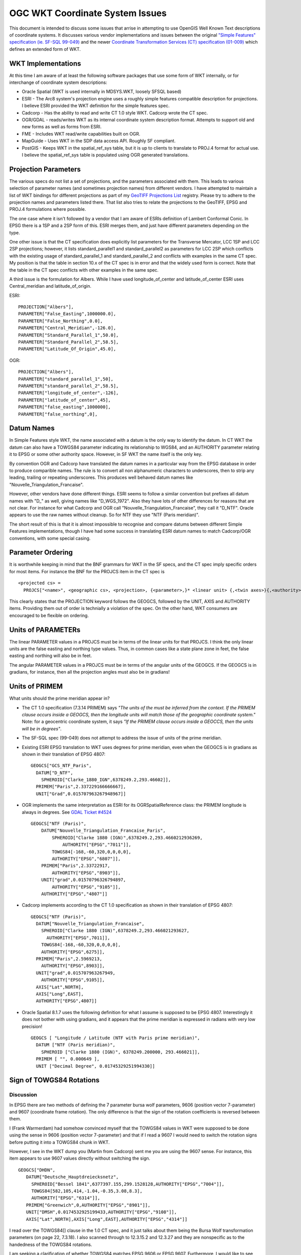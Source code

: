 .. _wktproblems:

OGC WKT Coordinate System Issues
================================

This document is intended to discuss some issues that arrise in
attempting to use OpenGIS Well Known Text descriptions of coordinate
systems. It discusses various vendor implementations and issues between
the original `"Simple Features" specification (ie. SF-SQL
99-049) <http://portal.opengeospatial.org/files/?artifact_id=829>`__ and
the newer `Coordinate Transformation Services (CT) specification
(01-009) <http://portal.opengeospatial.org/files/?artifact_id=999>`__
which defines an extended form of WKT.

WKT Implementations
-------------------

At this time I am aware of at least the following software packages that
use some form of WKT internally, or for interchange of coordinate system
descriptions:

-  Oracle Spatial (WKT is used internally in MDSYS.WKT, loosely SFSQL
   based)
-  ESRI - The Arc8 system's projection engine uses a roughly simple
   features compatible description for projections. I believe ESRI
   provided the WKT definition for the simple features spec.
-  Cadcorp - Has the ability to read and write CT 1.0 style WKT. Cadcorp
   wrote the CT spec.
-  OGR/GDAL - reads/writes WKT as its internal coordinate system
   description format. Attempts to support old and new forms as well as
   forms from ESRI.
-  FME - Includes WKT read/write capabilities built on OGR.
-  MapGuide - Uses WKT in the SDP data access API. Roughly SF compliant.
-  PostGIS - Keeps WKT in the spatial_ref_sys table, but it is up to
   clients to translate to PROJ.4 format for actual use. I believe the
   spatial_ref_sys table is populated using OGR generated translations.

Projection Parameters
---------------------

The various specs do not list a set of projections, and the parameters
associated with them. This leads to various selection of parameter names
(and sometimes projection names) from different vendors. I have
attempted to maintain a list of WKT bindings for different projections
as part of my `GeoTIFF Projections
List <https://web.archive.org/web/20130728081442/http://www.remotesensing.org/geotiff/proj_list/>`__
registry. Please try to adhere to the projection names and parameters
listed there. That list also tries to relate the projections to the
GeoTIFF, EPSG and PROJ.4 formulations where possible.

The one case where it isn't followed by a vendor that I am aware of
ESRIs definition of Lambert Conformal Conic. In EPSG there is a 1SP and
a 2SP form of this. ESRI merges them, and just have different parameters
depending on the type.

One other issue is that the CT specification does explicitly list
parameters for the Transverse Mercator, LCC 1SP and LCC 2SP projections;
however, it lists standard_parallel1 and standard_parallel2 as
parameters for LCC 2SP which conflicts with the existing usage of
standard_parallel_1 and standard_parallel_2 and conflicts with examples
in the same CT spec. My position is that the table in section 10.x of
the CT spec is in error and that the widely used form is correct. Note
that the table in the CT spec conflicts with other examples in the same
spec.

A third issue is the formulation for Albers. While I have used
longitude_of_center and latitude_of_center ESRI uses Central_meridian
and latitude_of_origin.

ESRI:

::

   PROJECTION["Albers"],
   PARAMETER["False_Easting",1000000.0],
   PARAMETER["False_Northing",0.0],
   PARAMETER["Central_Meridian",-126.0],
   PARAMETER["Standard_Parallel_1",50.0],
   PARAMETER["Standard_Parallel_2",58.5],
   PARAMETER["Latitude_Of_Origin",45.0],

OGR:

::

   PROJECTION["Albers"],
   PARAMETER["standard_parallel_1",50],
   PARAMETER["standard_parallel_2",58.5],
   PARAMETER["longitude_of_center",-126],
   PARAMETER["latitude_of_center",45],
   PARAMETER["false_easting",1000000],
   PARAMETER["false_northing",0],

Datum Names
-----------

In Simple Features style WKT, the name associated with a datum is the
only way to identify the datum. In CT WKT the datum can also have a
TOWGS84 parameter indicating its relationship to WGS84, and an AUTHORITY
parameter relating it to EPSG or some other authority space. However, in
SF WKT the name itself is the only key.

By convention OGR and Cadcorp have translated the datum names in a
particular way from the EPSG database in order to produce comparible
names. The rule is to convert all non alphanumeric characters to
underscores, then to strip any leading, trailing or repeating
underscores. This produces well behaved datum names like
"Nouvelle_Triangulation_Francaise".

However, other vendors have done different things. ESRI seems to follow
a similar convention but prefixes all datum names with "D_" as well,
giving names like "D_WGS_1972". Also they have lots of other differences
for reasons that are not clear. For instance for what Cadcorp and OGR
call "Nouvelle_Triangulation_Francaise", they call it "D_NTF". Oracle
appears to use the raw names without cleanup. So for NTF they use "NTF
(Paris meridian)".

The short result of this is that it is almost impossible to recognise
and compare datums between different Simple Features implementations,
though I have had some success in translating ESRI datum names to match
Cadcorp/OGR conventions, with some special casing.

Parameter Ordering
------------------

It is worthwhile keeping in mind that the BNF grammars for WKT in the SF
specs, and the CT spec imply specific orders for most items. For
instance the BNF for the PROJCS item in the CT spec is

::

   <projected cs> = 
     PROJCS["<name>", <geographic cs>, <projection>, {<parameter>,}* <linear unit> {,<twin axes>}{,<authority>}]

This clearly states that the PROJECTION keyword follows the GEOGCS,
followed by the UNIT, AXIS and AUTHORITY items. Providing them out of
order is technially a violation of the spec. On the other hand, WKT
consumers are encouraged to be flexible on ordering.

Units of PARAMETERs
-------------------

The linear PARAMETER values in a PROJCS must be in terms of the linear
units for that PROJCS. I think the only linear units are the false
easting and northing type values. Thus, in common cases like a state
plane zone in feet, the false easting and northing will also be in feet.

The angular PARAMETER values in a PROJCS must be in terms of the angular
units of the GEOGCS. If the GEOGCS is in gradians, for instance, then
all the projection angles must also be in gradians!

Units of PRIMEM
---------------

What units should the prime meridian appear in?

-  The CT 1.0 specification (7.3.14 PRIMEM) says *"The units of the must
   be inferred from the context. If the PRIMEM clause occurs inside a
   GEOGCS, then the longitude units will match those of the geographic
   coordinate system."* Note: for a geocentric coordinate system, it
   says *"If the PRIMEM clause occurs inside a GEOCCS, then the units
   will be in degrees"*.
-  The SF-SQL spec (99-049) does not attempt to address the issue of
   units of the prime meridian.
-  Existing ESRI EPSG translation to WKT uses degrees for prime
   meridian, even when the GEOGCS is in gradians as shown in their
   translation of EPSG 4807:

   ::

      GEOGCS["GCS_NTF_Paris",
        DATUM["D_NTF",
          SPHEROID["Clarke_1880_IGN",6378249.2,293.46602]],
        PRIMEM["Paris",2.337229166666667],
        UNIT["Grad",0.015707963267948967]]

-  OGR implements the same interpretation as ESRI for its
   OGRSpatialReference class: the PRIMEM longitude is always in degrees.
   See `GDAL Ticket #4524 <https://trac.osgeo.org/gdal/ticket/4524>`__

   ::

      GEOGCS["NTF (Paris)",
          DATUM["Nouvelle_Triangulation_Francaise_Paris",
              SPHEROID["Clarke 1880 (IGN)",6378249.2,293.4660212936269,
                  AUTHORITY["EPSG","7011"]],
              TOWGS84[-168,-60,320,0,0,0,0],
              AUTHORITY["EPSG","6807"]],
          PRIMEM["Paris",2.33722917,
              AUTHORITY["EPSG","8903"]],
          UNIT["grad",0.01570796326794897,
              AUTHORITY["EPSG","9105"]],
          AUTHORITY["EPSG","4807"]]

-  Cadcorp implements according to the CT 1.0 specification as shown in
   their translation of EPSG 4807:

   ::

      GEOGCS["NTF (Paris)",
        DATUM["Nouvelle_Triangulation_Francaise",
          SPHEROID["Clarke 1880 (IGN)",6378249.2,293.466021293627,
            AUTHORITY["EPSG",7011]],
          TOWGS84[-168,-60,320,0,0,0,0],
          AUTHORITY["EPSG",6275]],
        PRIMEM["Paris",2.5969213,
          AUTHORITY["EPSG",8903]],
        UNIT["grad",0.015707963267949,
          AUTHORITY["EPSG",9105]],
        AXIS["Lat",NORTH],
        AXIS["Long",EAST],
        AUTHORITY["EPSG",4807]]

-  Oracle Spatial 8.1.7 uses the following definition for what I assume
   is supposed to be EPSG 4807. Interestingly it does not bother with
   using gradians, and it appears that the prime meridian is expressed
   in radians with very low precision!

   ::

      GEOGCS [ "Longitude / Latitude (NTF with Paris prime meridian)", 
        DATUM ["NTF (Paris meridian)", 
          SPHEROID ["Clarke 1880 (IGN)", 6378249.200000, 293.466021]], 
        PRIMEM [ "", 0.000649 ], 
        UNIT ["Decimal Degree", 0.01745329251994330]]

Sign of TOWGS84 Rotations
-------------------------

Discussion
~~~~~~~~~~

In EPSG there are two methods of defining the 7 parameter bursa wolf
parameters, 9606 (position vector 7-parameter) and 9607 (coordinate
frame rotation). The only difference is that the sign of the rotation
coefficients is reversed between them.

I (Frank Warmerdam) had somehow convinced myself that the TOWGS84 values
in WKT were supposed to be done using the sense in 9606 (position vector
7-parameter) and that if I read a 9607 I would need to switch the
rotation signs before putting it into a TOWGS84 chunk in WKT.

However, I see in the WKT dump you (Martin from Cadcorp) sent me you are
using the 9607 sense. For instance, this item appears to use 9607 values
directly without switching the sign.

::

    GEOGCS["DHDN",
       DATUM["Deutsche_Hauptdreiecksnetz",
         SPHEROID["Bessel 1841",6377397.155,299.1528128,AUTHORITY["EPSG","7004"]],
         TOWGS84[582,105,414,-1.04,-0.35,3.08,8.3],
         AUTHORITY["EPSG","6314"]],
       PRIMEM["Greenwich",0,AUTHORITY["EPSG","8901"]],
       UNIT["DMSH",0.0174532925199433,AUTHORITY["EPSG","9108"]],
       AXIS["Lat",NORTH],AXIS["Long",EAST],AUTHORITY["EPSG","4314"]]

I read over the TOWGS84[] clause in the 1.0 CT spec, and it just talks
about them being the Bursa Wolf transformation parameters (on page 22,
7.3.18). I also scanned through to 12.3.15.2 and 12.3.27 and they are
nonspecific as to the handedness of the TOWGS84 rotations.

I am seeking a clarification of whether TOWGS84 matches EPSG 9606 or
EPSG 9607. Furthermore, I would like to see any future rev of the spec
clarify this, referencing the EPSG method definitions.

Martin wrote back that he was uncertain on the correct signage and that
the Adam had programmed the Cadcorp implementation imperically,
according to what seemed to work for the test data available.

I am prepared to adhere to the Cadorp sign usage (as per EPSG 9607) if
this can be clarified in the specification.

Current state of OGR implementation
~~~~~~~~~~~~~~~~~~~~~~~~~~~~~~~~~~~

OGR imports from/exports to WKT assumes EPSG 9606 convention (position
vector 7-parameter), as `proj.4
does <http://proj4.org/parameters.html#towgs84-datum-transformation-to-wgs84>`__.

When importing from EPSG parameters expressed with EPSG 9607, it does
the appropriate conversion (negating the sign of the rotation terms).

Longitudes Relative to PRIMEM?
------------------------------

Another related question is whether longtiudinal projection parameters
(ie. central meridian) are relative to the GEOGCS prime meridian or
relative to greenwich. While the simplest approach is to treat all
longitudes as relative to Greenwich, I somehow convinced myself at one
point that the longitudes were intended to be relative to the prime
meridian. However, a review of 7.3.11 (describing PARAMETER) in the CT
1.0 spec provides no support for this opinion, and an inspection of EPSG
25700 in Cadcorp also suggests that the central meridian is relative to
greenwich, not the prime meridian.

::

   PROJCS["Makassar (Jakarta) / NEIEZ",
       GEOGCS["Makassar (Jakarta)",
           DATUM["Makassar",
               SPHEROID["Bessel 1841",6377397.155,299.1528128,
                   AUTHORITY["EPSG","7004"]],
               TOWGS84[0,0,0,0,0,0,0],
               AUTHORITY["EPSG","6257"]],
           PRIMEM["Jakarta",106.807719444444,
               AUTHORITY["EPSG","8908"]],
           UNIT["DMSH",0.0174532925199433,
               AUTHORITY["EPSG","9108"]],
           AXIS["Lat","NORTH"],
           AXIS["Long","EAST"],
           AUTHORITY["EPSG","4804"]],
       PROJECTION["Mercator_1SP",
           AUTHORITY["EPSG","9804"]],
       PARAMETER["latitude_of_origin",0],
       PARAMETER["central_meridian",110],
       PARAMETER["scale_factor",0.997],
       PARAMETER["false_easting",3900000],
       PARAMETER["false_northing",900000],
       UNIT["metre",1,
           AUTHORITY["EPSG","9001"]],
       AXIS["X","EAST"],
       AXIS["Y","NORTH"],
       AUTHORITY["EPSG","25700"]]

Based on this, I am proceeding on the assumption that while parameters
are in the units of the GEOGCS they are not relative the GEOGCS prime
meridian.

Numerical Precision in WKT
--------------------------

The specification does not address the precision to which values in WKT
should be stored. Some implementations, such as Oracles apparently, use
rather limited precision for parameters such as Scale Factor making it
difficult to compare coordinate system descriptions or even to get
comparible numerical results.

The best practice is to preserve the original precision as specified in
the source database, such as EPSG where possible. Given that many
systems do not track precision, at least it is advisable to produce
values with the equivalent of the C "%.16g" format, maintaining 16
digits of precision, capturing most of the precision of a double
precision IEEE floating point value.

Other Notes
-----------

#. ESRI seems to use Equidistant_Cylindrical for what I know as
   Equirectangular.

--------------

History

-  2018: Even Rouault: make it clear that OGR implements EPSG 9606
   convention for TOWGS84.
-  2018: Even Rouault: remove mention about CT 1.0 specification (7.3.14
   PRIMEM) having an error, and explicitly mentions that OGR uses
   degrees for PRIMEM longitude.
-  2018: Even Rouault: add hyperlinks
-  2007 or before: Originally written by `Frank
   Warmerdam <https://web.archive.org/web/20130728081442/http://pobox.com/~warmerdam>`__.
